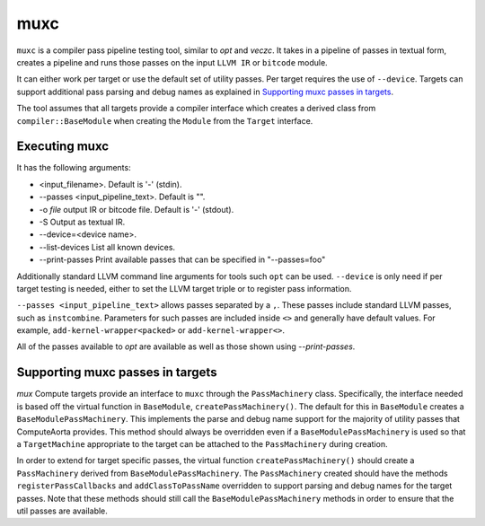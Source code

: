 muxc
====

``muxc`` is a compiler pass pipeline testing tool, similar to `opt` and `veczc`.
It takes in a pipeline of passes in textual form, creates a pipeline and runs
those passes on the input ``LLVM IR`` or ``bitcode`` module.

It can either work per target or use the default set of utility passes. Per
target requires the use of ``--device``. Targets can support additional pass
parsing and debug names as explained in `Supporting muxc passes in targets`_.

The tool assumes that all targets provide a compiler interface which creates a
derived class from ``compiler::BaseModule`` when creating the ``Module`` from the
``Target`` interface.

Executing muxc
----------------

It has the following arguments:

* <input_filename>. Default is '-' (stdin).
* --passes <input_pipeline_text>. Default is "".
* -o `file` output IR or bitcode file. Default is '-' (stdout).
* -S Output as textual IR.
* --device=<device name>.
* --list-devices List all known devices.
* --print-passes Print available passes that can be specified in "--passes=foo"

Additionally standard LLVM command line arguments for tools such ``opt`` can be
used. ``--device`` is only need if per target testing is needed, either to set 
the LLVM target triple or to register pass information.

``--passes <input_pipeline_text>`` allows passes separated by a ``,``. These passes
include standard LLVM passes, such as ``instcombine``. Parameters for such passes
are included inside ``<>`` and generally have default values. For example,
``add-kernel-wrapper<packed>`` or ``add-kernel-wrapper<>``.

All of the passes available to `opt` are available as well as those shown using
`--print-passes`.

Supporting muxc passes in targets
---------------------------------

`mux` Compute targets provide an interface to ``muxc`` through the
``PassMachinery`` class. Specifically, the interface needed is based off the
virtual function in ``BaseModule``, ``createPassMachinery()``. The default for
this in ``BaseModule`` creates a ``BaseModulePassMachinery``. This implements
the parse and debug name support for the majority of utility passes that
ComputeAorta provides. This method should always be overridden even if a
``BaseModulePassMachinery`` is used so that a ``TargetMachine`` appropriate to
the target can be attached to the ``PassMachinery`` during creation.

In order to extend for target specific passes, the virtual function
``createPassMachinery()`` should create a ``PassMachinery`` derived from
``BaseModulePassMachinery``. The ``PassMachinery`` created should have the
methods ``registerPassCallbacks`` and ``addClassToPassName`` overridden to
support parsing and debug names for the target passes. Note that these methods
should still call the ``BaseModulePassMachinery`` methods in order to ensure that
the util passes are available.

